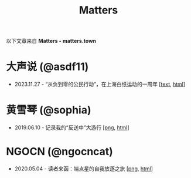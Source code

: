 #+title: Matters

以下文章来自 *Matters - matters.town*

* 大声说 (@asdf11)

- 2023.11.27 - “从负到零的公民行动”，在上海白纸运动的一周年 [[[./20231127-@asdf11-mt3dls0tfo5n.html][text]], [[https://matters.town/a/mt3dls0tfo5n][html]]]


* 黄雪琴 (@sophia)

- 2019.06.10 - 记录我的“反送中”大游行 [[[https://dogcatpig.uk/matters/20190610-@sophia-ppdzrwojutos.png][png]], [[https://matters.town/a/ppdzrwojutos][html]]]


* NGOCN (@ngocncat)

- 2020.05.04 - 读者来函：端点星的自我放逐之旅 [[[https://dogcatpig.uk/matters/20200504-@ngocncat-q6ot5u4iuagx.png][png]], [[https://matters.town/a/q6ot5u4iuagx][html]]]

